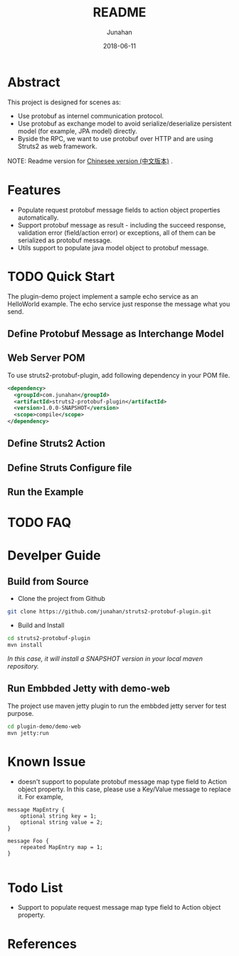 # -*- mode: org; coding: utf-8; -*-
#+TITLE:              README
#+AUTHOR:         Junahan
#+EMAIL:             junahan@outlook.com
#+DATE:              2018-06-11
#+LANGUAGE:    CN
#+OPTIONS:        H:3 num:t toc:t \n:nil @:t ::t |:t ^:t -:t f:t *:t <:t
#+OPTIONS:        TeX:t LaTeX:t skip:nil d:nil todo:t pri:nil tags:not-in-toc
#+INFOJS_OPT:   view:nil toc:nil ltoc:t mouse:underline buttons:0 path:http://orgmode.org/org-info.js
#+LICENSE:         CC BY 4.0

* Abstract
This project is designed for scenes as:
- Use protobuf as internel communication protocol.
- Use protobuf as exchange model to avoid serialize/deserialize persistent model (for example, JPA model) directly.
- Byside the RPC, we want to use protobuf over HTTP and are using Struts2 as web framework.

NOTE: Readme version for [[file:README_cn.org][Chinesee version (中文版本)]] .

* Features
- Populate request protobuf message fields to action object properties automatically.
- Support protobuf message as result - including the succeed response, validation error (field/action error) or exceptions, all of them can be serialized as protobuf message.
- Utils support to populate java model object to protobuf message.

* TODO Quick Start
The plugin-demo project implement a sample echo service as an HelloWorld example. The echo service just response the message what you send. 

** Define Protobuf Message as Interchange Model


** Web Server POM
To use struts2-protobuf-plugin, add following dependency in your POM file.
#+BEGIN_SRC xml
  <dependency>
    <groupId>com.junahan</groupId>
    <artifactId>struts2-protobuf-plugin</artifactId>
    <version>1.0.0-SNAPSHOT</version>
    <scope>compile</scope>
  </dependency>
#+END_SRC

** Define Struts2 Action

** Define Struts Configure file

** Run the Example

* TODO FAQ 

* Develper Guide

** Build from Source
- Clone the project from Github
#+BEGIN_SRC sh
git clone https://github.com/junahan/struts2-protobuf-plugin.git
#+END_SRC

- Build and Install
#+BEGIN_SRC sh
cd struts2-protobuf-plugin
mvn install
#+END_SRC

/In this case, it will install a SNAPSHOT version in your local maven repository./

** Run Embbded Jetty with demo-web
The project use maven jetty plugin to run the embbded jetty server for test purpose. 
#+BEGIN_SRC sh
cd plugin-demo/demo-web
mvn jetty:run
#+END_SRC

* Known Issue
- doesn't support to populate protobuf message map type field to Action object property.  In this case, please use a Key/Value message to replace it. For example, 
#+BEGIN_SRC 
message MapEntry {
    optional string key = 1;
    optional string value = 2;
}

message Foo {
    repeated MapEntry map = 1;
}

#+END_SRC

* Todo List
- Support to populate request message map type field to Action object property. 

* References


